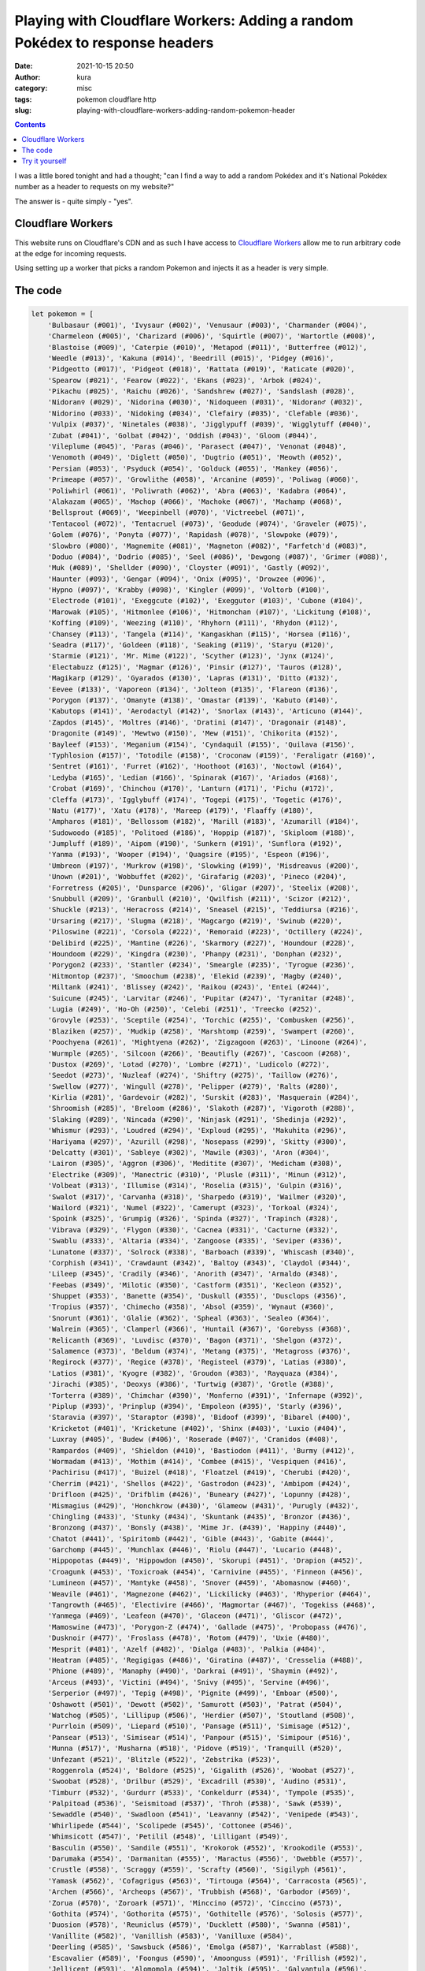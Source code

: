 Playing with Cloudflare Workers: Adding a random Pokédex to response headers
############################################################################
:date: 2021-10-15 20:50
:author: kura
:category: misc
:tags: pokemon cloudflare http
:slug: playing-with-cloudflare-workers-adding-random-pokemon-header

.. contents::
    :backlinks: none

I was a little bored tonight and had a thought; "can I find a way to add a random
Pokédex and it's National Pokédex number as a header to requests on my website?"

The answer is - quite simply - "yes".

Cloudflare Workers
==================

This website runs on Cloudflare's CDN and as such I have access to `Cloudflare
Workers <https://workers.cloudflare.com/>`_ allow me to run arbitrary code at
the edge for incoming requests.

Using setting up a worker that picks a random Pokemon and injects it as a header
is very simple.

The code
========

.. code:: javascript

    let pokemon = [
        'Bulbasaur (#001)', 'Ivysaur (#002)', 'Venusaur (#003)', 'Charmander (#004)',
        'Charmeleon (#005)', 'Charizard (#006)', 'Squirtle (#007)', 'Wartortle (#008)',
        'Blastoise (#009)', 'Caterpie (#010)', 'Metapod (#011)', 'Butterfree (#012)',
        'Weedle (#013)', 'Kakuna (#014)', 'Beedrill (#015)', 'Pidgey (#016)',
        'Pidgeotto (#017)', 'Pidgeot (#018)', 'Rattata (#019)', 'Raticate (#020)',
        'Spearow (#021)', 'Fearow (#022)', 'Ekans (#023)', 'Arbok (#024)',
        'Pikachu (#025)', 'Raichu (#026)', 'Sandshrew (#027)', 'Sandslash (#028)',
        'Nidoran♀ (#029)', 'Nidorina (#030)', 'Nidoqueen (#031)', 'Nidoran♂ (#032)',
        'Nidorino (#033)', 'Nidoking (#034)', 'Clefairy (#035)', 'Clefable (#036)',
        'Vulpix (#037)', 'Ninetales (#038)', 'Jigglypuff (#039)', 'Wigglytuff (#040)',
        'Zubat (#041)', 'Golbat (#042)', 'Oddish (#043)', 'Gloom (#044)',
        'Vileplume (#045)', 'Paras (#046)', 'Parasect (#047)', 'Venonat (#048)',
        'Venomoth (#049)', 'Diglett (#050)', 'Dugtrio (#051)', 'Meowth (#052)',
        'Persian (#053)', 'Psyduck (#054)', 'Golduck (#055)', 'Mankey (#056)',
        'Primeape (#057)', 'Growlithe (#058)', 'Arcanine (#059)', 'Poliwag (#060)',
        'Poliwhirl (#061)', 'Poliwrath (#062)', 'Abra (#063)', 'Kadabra (#064)',
        'Alakazam (#065)', 'Machop (#066)', 'Machoke (#067)', 'Machamp (#068)',
        'Bellsprout (#069)', 'Weepinbell (#070)', 'Victreebel (#071)',
        'Tentacool (#072)', 'Tentacruel (#073)', 'Geodude (#074)', 'Graveler (#075)',
        'Golem (#076)', 'Ponyta (#077)', 'Rapidash (#078)', 'Slowpoke (#079)',
        'Slowbro (#080)', 'Magnemite (#081)', 'Magneton (#082)', "Farfetch'd (#083)",
        'Doduo (#084)', 'Dodrio (#085)', 'Seel (#086)', 'Dewgong (#087)', 'Grimer (#088)',
        'Muk (#089)', 'Shellder (#090)', 'Cloyster (#091)', 'Gastly (#092)',
        'Haunter (#093)', 'Gengar (#094)', 'Onix (#095)', 'Drowzee (#096)',
        'Hypno (#097)', 'Krabby (#098)', 'Kingler (#099)', 'Voltorb (#100)',
        'Electrode (#101)', 'Exeggcute (#102)', 'Exeggutor (#103)', 'Cubone (#104)',
        'Marowak (#105)', 'Hitmonlee (#106)', 'Hitmonchan (#107)', 'Lickitung (#108)',
        'Koffing (#109)', 'Weezing (#110)', 'Rhyhorn (#111)', 'Rhydon (#112)',
        'Chansey (#113)', 'Tangela (#114)', 'Kangaskhan (#115)', 'Horsea (#116)',
        'Seadra (#117)', 'Goldeen (#118)', 'Seaking (#119)', 'Staryu (#120)',
        'Starmie (#121)', 'Mr. Mime (#122)', 'Scyther (#123)', 'Jynx (#124)',
        'Electabuzz (#125)', 'Magmar (#126)', 'Pinsir (#127)', 'Tauros (#128)',
        'Magikarp (#129)', 'Gyarados (#130)', 'Lapras (#131)', 'Ditto (#132)',
        'Eevee (#133)', 'Vaporeon (#134)', 'Jolteon (#135)', 'Flareon (#136)',
        'Porygon (#137)', 'Omanyte (#138)', 'Omastar (#139)', 'Kabuto (#140)',
        'Kabutops (#141)', 'Aerodactyl (#142)', 'Snorlax (#143)', 'Articuno (#144)',
        'Zapdos (#145)', 'Moltres (#146)', 'Dratini (#147)', 'Dragonair (#148)',
        'Dragonite (#149)', 'Mewtwo (#150)', 'Mew (#151)', 'Chikorita (#152)',
        'Bayleef (#153)', 'Meganium (#154)', 'Cyndaquil (#155)', 'Quilava (#156)',
        'Typhlosion (#157)', 'Totodile (#158)', 'Croconaw (#159)', 'Feraligatr (#160)',
        'Sentret (#161)', 'Furret (#162)', 'Hoothoot (#163)', 'Noctowl (#164)',
        'Ledyba (#165)', 'Ledian (#166)', 'Spinarak (#167)', 'Ariados (#168)',
        'Crobat (#169)', 'Chinchou (#170)', 'Lanturn (#171)', 'Pichu (#172)',
        'Cleffa (#173)', 'Igglybuff (#174)', 'Togepi (#175)', 'Togetic (#176)',
        'Natu (#177)', 'Xatu (#178)', 'Mareep (#179)', 'Flaaffy (#180)',
        'Ampharos (#181)', 'Bellossom (#182)', 'Marill (#183)', 'Azumarill (#184)',
        'Sudowoodo (#185)', 'Politoed (#186)', 'Hoppip (#187)', 'Skiploom (#188)',
        'Jumpluff (#189)', 'Aipom (#190)', 'Sunkern (#191)', 'Sunflora (#192)',
        'Yanma (#193)', 'Wooper (#194)', 'Quagsire (#195)', 'Espeon (#196)',
        'Umbreon (#197)', 'Murkrow (#198)', 'Slowking (#199)', 'Misdreavus (#200)',
        'Unown (#201)', 'Wobbuffet (#202)', 'Girafarig (#203)', 'Pineco (#204)',
        'Forretress (#205)', 'Dunsparce (#206)', 'Gligar (#207)', 'Steelix (#208)',
        'Snubbull (#209)', 'Granbull (#210)', 'Qwilfish (#211)', 'Scizor (#212)',
        'Shuckle (#213)', 'Heracross (#214)', 'Sneasel (#215)', 'Teddiursa (#216)',
        'Ursaring (#217)', 'Slugma (#218)', 'Magcargo (#219)', 'Swinub (#220)',
        'Piloswine (#221)', 'Corsola (#222)', 'Remoraid (#223)', 'Octillery (#224)',
        'Delibird (#225)', 'Mantine (#226)', 'Skarmory (#227)', 'Houndour (#228)',
        'Houndoom (#229)', 'Kingdra (#230)', 'Phanpy (#231)', 'Donphan (#232)',
        'Porygon2 (#233)', 'Stantler (#234)', 'Smeargle (#235)', 'Tyrogue (#236)',
        'Hitmontop (#237)', 'Smoochum (#238)', 'Elekid (#239)', 'Magby (#240)',
        'Miltank (#241)', 'Blissey (#242)', 'Raikou (#243)', 'Entei (#244)',
        'Suicune (#245)', 'Larvitar (#246)', 'Pupitar (#247)', 'Tyranitar (#248)',
        'Lugia (#249)', 'Ho-Oh (#250)', 'Celebi (#251)', 'Treecko (#252)',
        'Grovyle (#253)', 'Sceptile (#254)', 'Torchic (#255)', 'Combusken (#256)',
        'Blaziken (#257)', 'Mudkip (#258)', 'Marshtomp (#259)', 'Swampert (#260)',
        'Poochyena (#261)', 'Mightyena (#262)', 'Zigzagoon (#263)', 'Linoone (#264)',
        'Wurmple (#265)', 'Silcoon (#266)', 'Beautifly (#267)', 'Cascoon (#268)',
        'Dustox (#269)', 'Lotad (#270)', 'Lombre (#271)', 'Ludicolo (#272)',
        'Seedot (#273)', 'Nuzleaf (#274)', 'Shiftry (#275)', 'Taillow (#276)',
        'Swellow (#277)', 'Wingull (#278)', 'Pelipper (#279)', 'Ralts (#280)',
        'Kirlia (#281)', 'Gardevoir (#282)', 'Surskit (#283)', 'Masquerain (#284)',
        'Shroomish (#285)', 'Breloom (#286)', 'Slakoth (#287)', 'Vigoroth (#288)',
        'Slaking (#289)', 'Nincada (#290)', 'Ninjask (#291)', 'Shedinja (#292)',
        'Whismur (#293)', 'Loudred (#294)', 'Exploud (#295)', 'Makuhita (#296)',
        'Hariyama (#297)', 'Azurill (#298)', 'Nosepass (#299)', 'Skitty (#300)',
        'Delcatty (#301)', 'Sableye (#302)', 'Mawile (#303)', 'Aron (#304)',
        'Lairon (#305)', 'Aggron (#306)', 'Meditite (#307)', 'Medicham (#308)',
        'Electrike (#309)', 'Manectric (#310)', 'Plusle (#311)', 'Minun (#312)',
        'Volbeat (#313)', 'Illumise (#314)', 'Roselia (#315)', 'Gulpin (#316)',
        'Swalot (#317)', 'Carvanha (#318)', 'Sharpedo (#319)', 'Wailmer (#320)',
        'Wailord (#321)', 'Numel (#322)', 'Camerupt (#323)', 'Torkoal (#324)',
        'Spoink (#325)', 'Grumpig (#326)', 'Spinda (#327)', 'Trapinch (#328)',
        'Vibrava (#329)', 'Flygon (#330)', 'Cacnea (#331)', 'Cacturne (#332)',
        'Swablu (#333)', 'Altaria (#334)', 'Zangoose (#335)', 'Seviper (#336)',
        'Lunatone (#337)', 'Solrock (#338)', 'Barboach (#339)', 'Whiscash (#340)',
        'Corphish (#341)', 'Crawdaunt (#342)', 'Baltoy (#343)', 'Claydol (#344)',
        'Lileep (#345)', 'Cradily (#346)', 'Anorith (#347)', 'Armaldo (#348)',
        'Feebas (#349)', 'Milotic (#350)', 'Castform (#351)', 'Kecleon (#352)',
        'Shuppet (#353)', 'Banette (#354)', 'Duskull (#355)', 'Dusclops (#356)',
        'Tropius (#357)', 'Chimecho (#358)', 'Absol (#359)', 'Wynaut (#360)',
        'Snorunt (#361)', 'Glalie (#362)', 'Spheal (#363)', 'Sealeo (#364)',
        'Walrein (#365)', 'Clamperl (#366)', 'Huntail (#367)', 'Gorebyss (#368)',
        'Relicanth (#369)', 'Luvdisc (#370)', 'Bagon (#371)', 'Shelgon (#372)',
        'Salamence (#373)', 'Beldum (#374)', 'Metang (#375)', 'Metagross (#376)',
        'Regirock (#377)', 'Regice (#378)', 'Registeel (#379)', 'Latias (#380)',
        'Latios (#381)', 'Kyogre (#382)', 'Groudon (#383)', 'Rayquaza (#384)',
        'Jirachi (#385)', 'Deoxys (#386)', 'Turtwig (#387)', 'Grotle (#388)',
        'Torterra (#389)', 'Chimchar (#390)', 'Monferno (#391)', 'Infernape (#392)',
        'Piplup (#393)', 'Prinplup (#394)', 'Empoleon (#395)', 'Starly (#396)',
        'Staravia (#397)', 'Staraptor (#398)', 'Bidoof (#399)', 'Bibarel (#400)',
        'Kricketot (#401)', 'Kricketune (#402)', 'Shinx (#403)', 'Luxio (#404)',
        'Luxray (#405)', 'Budew (#406)', 'Roserade (#407)', 'Cranidos (#408)',
        'Rampardos (#409)', 'Shieldon (#410)', 'Bastiodon (#411)', 'Burmy (#412)',
        'Wormadam (#413)', 'Mothim (#414)', 'Combee (#415)', 'Vespiquen (#416)',
        'Pachirisu (#417)', 'Buizel (#418)', 'Floatzel (#419)', 'Cherubi (#420)',
        'Cherrim (#421)', 'Shellos (#422)', 'Gastrodon (#423)', 'Ambipom (#424)',
        'Drifloon (#425)', 'Drifblim (#426)', 'Buneary (#427)', 'Lopunny (#428)',
        'Mismagius (#429)', 'Honchkrow (#430)', 'Glameow (#431)', 'Purugly (#432)',
        'Chingling (#433)', 'Stunky (#434)', 'Skuntank (#435)', 'Bronzor (#436)',
        'Bronzong (#437)', 'Bonsly (#438)', 'Mime Jr. (#439)', 'Happiny (#440)',
        'Chatot (#441)', 'Spiritomb (#442)', 'Gible (#443)', 'Gabite (#444)',
        'Garchomp (#445)', 'Munchlax (#446)', 'Riolu (#447)', 'Lucario (#448)',
        'Hippopotas (#449)', 'Hippowdon (#450)', 'Skorupi (#451)', 'Drapion (#452)',
        'Croagunk (#453)', 'Toxicroak (#454)', 'Carnivine (#455)', 'Finneon (#456)',
        'Lumineon (#457)', 'Mantyke (#458)', 'Snover (#459)', 'Abomasnow (#460)',
        'Weavile (#461)', 'Magnezone (#462)', 'Lickilicky (#463)', 'Rhyperior (#464)',
        'Tangrowth (#465)', 'Electivire (#466)', 'Magmortar (#467)', 'Togekiss (#468)',
        'Yanmega (#469)', 'Leafeon (#470)', 'Glaceon (#471)', 'Gliscor (#472)',
        'Mamoswine (#473)', 'Porygon-Z (#474)', 'Gallade (#475)', 'Probopass (#476)',
        'Dusknoir (#477)', 'Froslass (#478)', 'Rotom (#479)', 'Uxie (#480)',
        'Mesprit (#481)', 'Azelf (#482)', 'Dialga (#483)', 'Palkia (#484)',
        'Heatran (#485)', 'Regigigas (#486)', 'Giratina (#487)', 'Cresselia (#488)',
        'Phione (#489)', 'Manaphy (#490)', 'Darkrai (#491)', 'Shaymin (#492)',
        'Arceus (#493)', 'Victini (#494)', 'Snivy (#495)', 'Servine (#496)',
        'Serperior (#497)', 'Tepig (#498)', 'Pignite (#499)', 'Emboar (#500)',
        'Oshawott (#501)', 'Dewott (#502)', 'Samurott (#503)', 'Patrat (#504)', 
        'Watchog (#505)', 'Lillipup (#506)', 'Herdier (#507)', 'Stoutland (#508)', 
        'Purrloin (#509)', 'Liepard (#510)', 'Pansage (#511)', 'Simisage (#512)', 
        'Pansear (#513)', 'Simisear (#514)', 'Panpour (#515)', 'Simipour (#516)', 
        'Munna (#517)', 'Musharna (#518)', 'Pidove (#519)', 'Tranquill (#520)', 
        'Unfezant (#521)', 'Blitzle (#522)', 'Zebstrika (#523)', 
        'Roggenrola (#524)', 'Boldore (#525)', 'Gigalith (#526)', 'Woobat (#527)', 
        'Swoobat (#528)', 'Drilbur (#529)', 'Excadrill (#530)', 'Audino (#531)', 
        'Timburr (#532)', 'Gurdurr (#533)', 'Conkeldurr (#534)', 'Tympole (#535)', 
        'Palpitoad (#536)', 'Seismitoad (#537)', 'Throh (#538)', 'Sawk (#539)', 
        'Sewaddle (#540)', 'Swadloon (#541)', 'Leavanny (#542)', 'Venipede (#543)', 
        'Whirlipede (#544)', 'Scolipede (#545)', 'Cottonee (#546)', 
        'Whimsicott (#547)', 'Petilil (#548)', 'Lilligant (#549)', 
        'Basculin (#550)', 'Sandile (#551)', 'Krokorok (#552)', 'Krookodile (#553)', 
        'Darumaka (#554)', 'Darmanitan (#555)', 'Maractus (#556)', 'Dwebble (#557)', 
        'Crustle (#558)', 'Scraggy (#559)', 'Scrafty (#560)', 'Sigilyph (#561)', 
        'Yamask (#562)', 'Cofagrigus (#563)', 'Tirtouga (#564)', 'Carracosta (#565)', 
        'Archen (#566)', 'Archeops (#567)', 'Trubbish (#568)', 'Garbodor (#569)', 
        'Zorua (#570)', 'Zoroark (#571)', 'Minccino (#572)', 'Cinccino (#573)', 
        'Gothita (#574)', 'Gothorita (#575)', 'Gothitelle (#576)', 'Solosis (#577)', 
        'Duosion (#578)', 'Reuniclus (#579)', 'Ducklett (#580)', 'Swanna (#581)', 
        'Vanillite (#582)', 'Vanillish (#583)', 'Vanilluxe (#584)', 
        'Deerling (#585)', 'Sawsbuck (#586)', 'Emolga (#587)', 'Karrablast (#588)', 
        'Escavalier (#589)', 'Foongus (#590)', 'Amoonguss (#591)', 'Frillish (#592)', 
        'Jellicent (#593)', 'Alomomola (#594)', 'Joltik (#595)', 'Galvantula (#596)', 
        'Ferroseed (#597)', 'Ferrothorn (#598)', 'Klink (#599)', 'Klang (#600)', 
        'Klinklang (#601)', 'Tynamo (#602)', 'Eelektrik (#603)', 'Eelektross (#604)',
        'Elgyem (#605)', 'Beheeyem (#606)', 'Litwick (#607)', 'Lampent (#608)', 
        'Chandelure (#609)', 'Axew (#610)', 'Fraxure (#611)', 'Haxorus (#612)', 
        'Cubchoo (#613)', 'Beartic (#614)', 'Cryogonal (#615)', 'Shelmet (#616)', 
        'Accelgor (#617)', 'Stunfisk (#618)', 'Mienfoo (#619)', 'Mienshao (#620)', 
        'Druddigon (#621)', 'Golett (#622)', 'Golurk (#623)', 'Pawniard (#624)', 
        'Bisharp (#625)', 'Bouffalant (#626)', 'Rufflet (#627)', 'Braviary (#628)', 
        'Vullaby (#629)', 'Mandibuzz (#630)', 'Heatmor (#631)', 'Durant (#632)', 
        'Deino (#633)', 'Zweilous (#634)', 'Hydreigon (#635)', 'Larvesta (#636)', 
        'Volcarona (#637)', 'Cobalion (#638)', 'Terrakion (#639)', 'Virizion (#640)', 
        'Tornadus (#641)', 'Thundurus (#642)', 'Reshiram (#643)', 'Zekrom (#644)', 
        'Landorus (#645)', 'Kyurem (#646)', 'Keldeo (#647)', 'Meloetta (#648)', 
        'Genesect (#649)', 'Chespin (#650)', 'Quilladin (#651)', 'Chesnaught (#652)', 
        'Fennekin (#653)', 'Braixen (#654)', 'Delphox (#655)', 'Froakie (#656)', 
        'Frogadier (#657)', 'Greninja (#658)', 'Bunnelby (#659)', 'Diggersby (#660)', 
        'Fletchling (#661)', 'Fletchinder (#662)', 'Talonflame (#663)', 
        'Scatterbug (#664)', 'Spewpa (#665)', 'Vivillon (#666)', 'Litleo (#667)', 
        'Pyroar (#668)', 'Flabébé (#669)', 'Floette (#670)', 'Florges (#671)', 
        'Skiddo (#672)', 'Gogoat (#673)', 'Pancham (#674)', 'Pangoro (#675)', 
        'Furfrou (#676)', 'Espurr (#677)', 'Meowstic (#678)', 'Honedge (#679)', 
        'Doublade (#680)', 'Aegislash (#681)', 'Spritzee (#682)', 'Aromatisse (#683)', 
        'Swirlix (#684)', 'Slurpuff (#685)', 'Inkay (#686)', 'Malamar (#687)', 
        'Binacle (#688)', 'Barbaracle (#689)', 'Skrelp (#690)', 'Dragalge (#691)', 
        'Clauncher (#692)', 'Clawitzer (#693)', 'Helioptile (#694)', 
        'Heliolisk (#695)', 'Tyrunt (#696)', 'Tyrantrum (#697)', 'Amaura (#698)', 
        'Aurorus (#699)', 'Sylveon (#700)', 'Hawlucha (#701)', 'Dedenne (#702)', 
        'Carbink (#703)', 'Goomy (#704)', 'Sliggoo (#705)', 'Goodra (#706)', 
        'Klefki (#707)', 'Phantump (#708)', 'Trevenant (#709)', 'Pumpkaboo (#710)', 
        'Gourgeist (#711)', 'Bergmite (#712)', 'Avalugg (#713)', 'Noibat (#714)', 
        'Noivern (#715)', 'Xerneas (#716)', 'Yveltal (#717)', 'Zygarde (#718)', 
        'Diancie (#719)'
    ]

    async function handle_request(request) {
        let response = await fetch(request)
        let new_headers = new Headers(response.headers)
        new_headers.set("X-Pokemon",  pokemon[(Math.random() * pokemon.length | 0)])

        return new Response(response.body, {
            status: response.status,
            statusText: response.statusText,
            headers: new_headers
        })
    }

    addEventListener('fetch', event => {
        event.respondWith(handle_request(event.request))
    })
    

Try it yourself
===============

.. code:: bash

    curl -sI https://kura.gg/ | grep "x-pokemon"
    x-pokemon: Eevee (#133)

